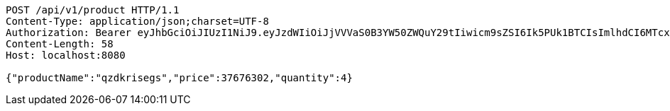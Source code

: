 [source,http,options="nowrap"]
----
POST /api/v1/product HTTP/1.1
Content-Type: application/json;charset=UTF-8
Authorization: Bearer eyJhbGciOiJIUzI1NiJ9.eyJzdWIiOiJjVVVaS0B3YW50ZWQuY29tIiwicm9sZSI6Ik5PUk1BTCIsImlhdCI6MTcxNzAyOTQ4MiwiZXhwIjoxNzE3MDMzMDgyfQ.jk1SwJgLX51mkx9PMGMwl2AiAf_ixdp5YgZWq3HUvzA
Content-Length: 58
Host: localhost:8080

{"productName":"qzdkrisegs","price":37676302,"quantity":4}
----